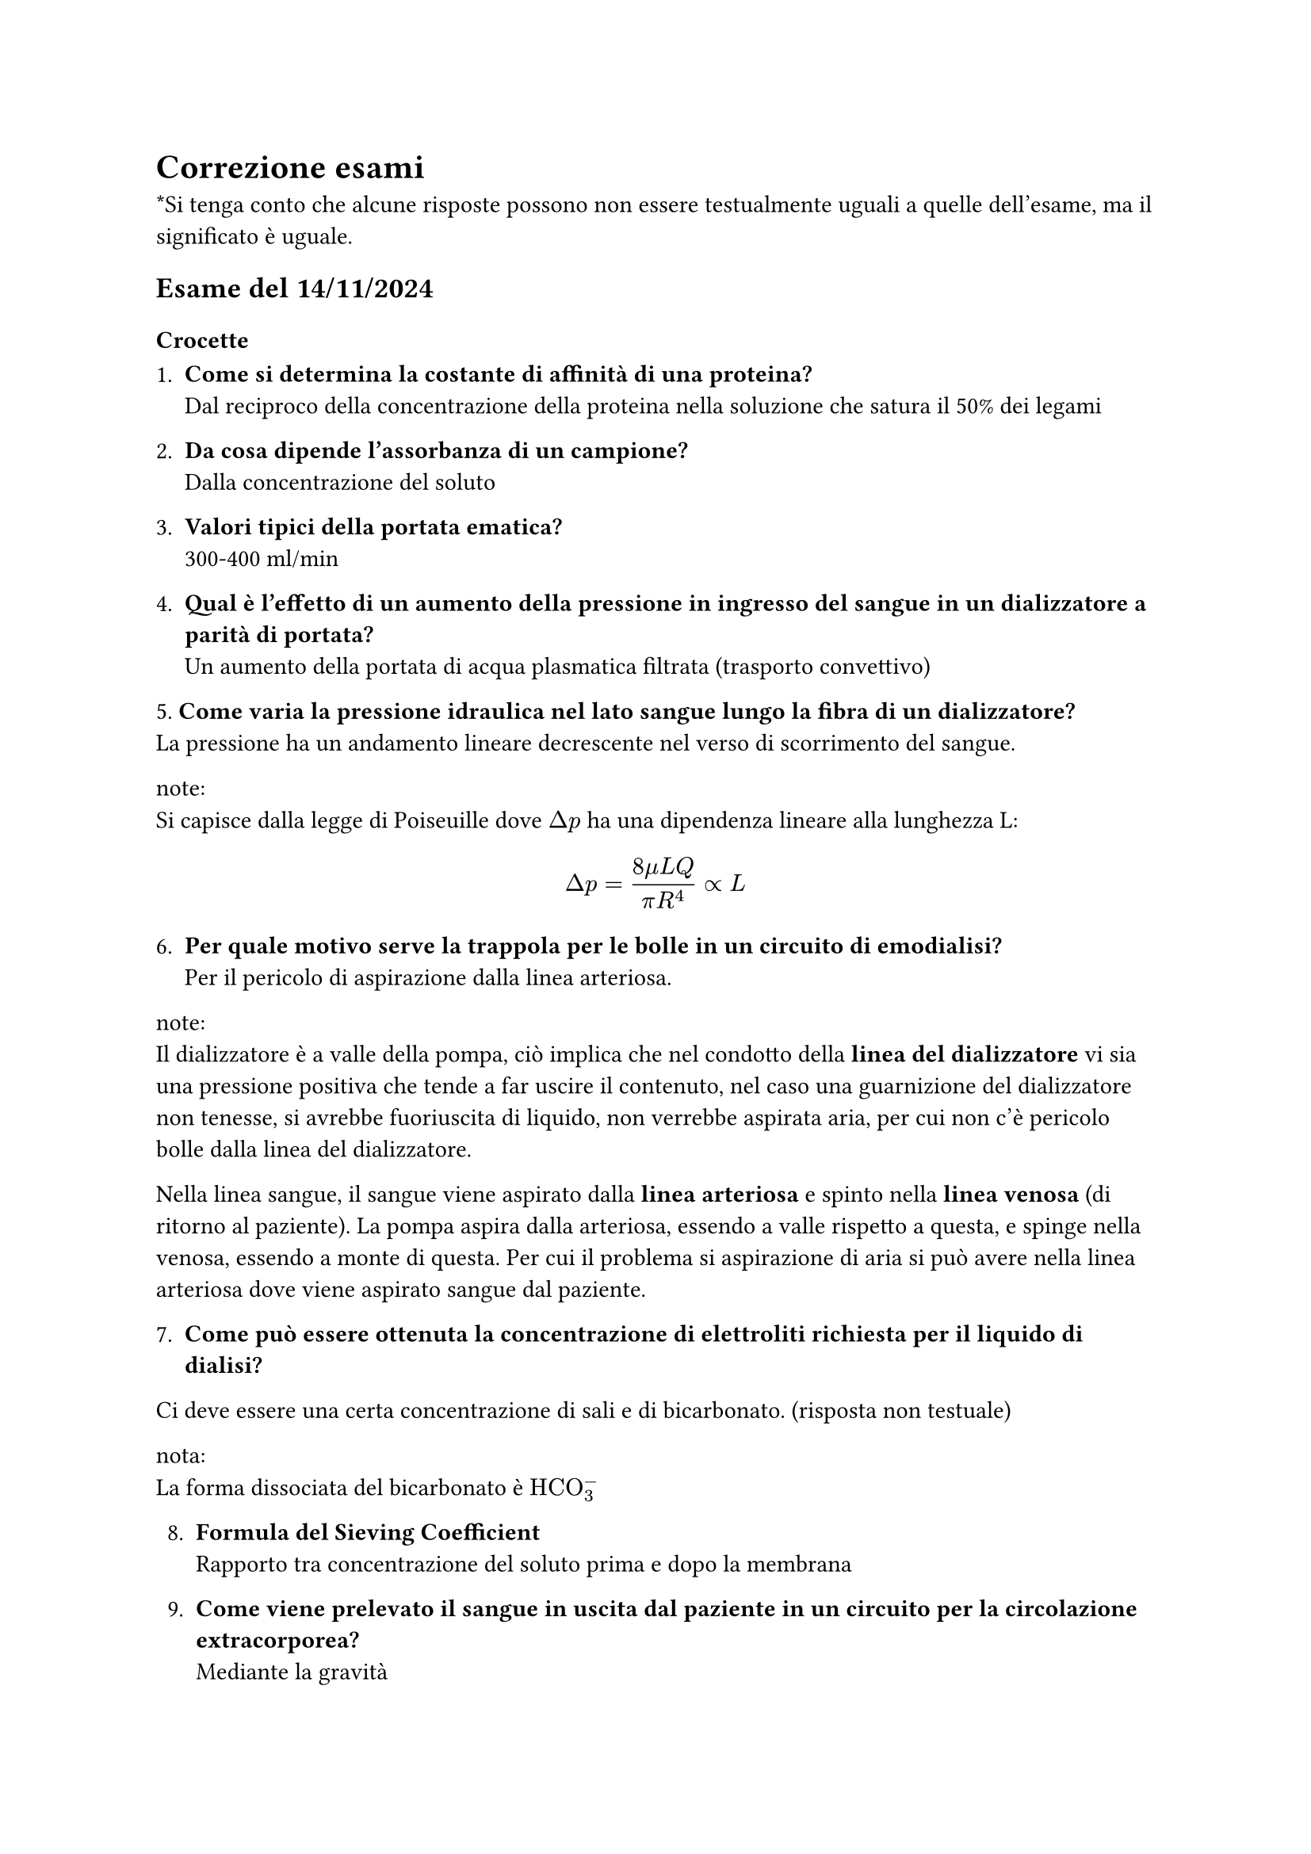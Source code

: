 = Correzione esami
\*Si tenga conto che alcune risposte possono non essere testualmente uguali a quelle dell'esame, ma il significato è uguale. 

== Esame del 14/11/2024

=== Crocette
1. *Come si determina la costante di affinità di una proteina?*\ Dal reciproco della concentrazione della proteina nella soluzione che satura il 50% dei legami

2. *Da cosa dipende l'assorbanza di un campione?*\ Dalla concentrazione del soluto

3. *Valori tipici della portata ematica?*\ 300-400 ml/min

4. *Qual è l'effetto di un aumento della pressione in ingresso del sangue in un dializzatore a parità di portata?*\ Un aumento della portata di acqua plasmatica filtrata (trasporto convettivo)

5.* Come varia la pressione idraulica nel lato sangue lungo la fibra di un dializzatore?*\
La pressione ha un andamento lineare decrescente nel verso di scorrimento del sangue. 

note:\
Si capisce dalla legge di Poiseuille dove $Delta p$ ha una dipendenza lineare alla lunghezza L:
$
Delta p = (8 mu L Q) / (pi R^4) prop L 
$

6. *Per quale motivo serve la trappola per le bolle in un circuito di emodialisi?*\ 
 Per il pericolo di aspirazione dalla linea arteriosa.

note:\
Il dializzatore è a valle della pompa, ciò implica che nel condotto della *linea del dializzatore* vi sia una pressione positiva che tende a far uscire il contenuto, nel caso una guarnizione del dializzatore non tenesse, si avrebbe fuoriuscita di liquido, non verrebbe aspirata aria, per cui non c'è pericolo bolle dalla linea del dializzatore.

Nella linea sangue, il sangue viene aspirato dalla *linea arteriosa* e spinto nella *linea venosa* (di ritorno al paziente). La pompa aspira dalla arteriosa, essendo a valle rispetto a questa, e spinge nella venosa, essendo a monte di questa. Per cui il problema si aspirazione di aria si può avere nella linea arteriosa dove viene aspirato sangue dal paziente.

7. *Come può essere ottenuta la concentrazione di elettroliti richiesta per il liquido di dialisi?*
Ci deve essere una certa concentrazione di sali e di bicarbonato. (risposta non testuale)

nota:\
La forma dissociata del bicarbonato è $"HCO"_3^-$

8. *Formula del Sieving Coefficient*\ Rapporto tra concentrazione del soluto prima e dopo la membrana

9. *Come viene prelevato il sangue in uscita dal paziente in un circuito per la circolazione extracorporea?*\ Mediante la gravità

10. *Qual è l'effetto di un aumento delle resistenze periferiche in un paziente trattato con circolazione extracorporea con pompa peristaltica?*\ Aumenta la pressione a valle

11. *Come può essere ridotta la PCO2 nel sangue in un circuito ECMO?*\ Si aumenta la portata di gas

note:\
Non si può cambiare la portata di sangue perchè cambia l'emodinamica.

12. *Cosa genera la pulsatilità del flusso di sangue nel VAD?*\ La variazione della differenza di pressione tra atrio e ventricolo

13. *Qual è l'effetto di una pompa (centrifuga?) sul fattore di Von Willebrandt?*\ Riduce i multimeri ad Alto peso molecolare

14. *Quale dei seguenti fattori aumenta la prevalenza di una pompa di centrifuga per la circolazione extracorporea?* L'angolo della palettatura in uscita dal rotore

note:\ Dato dalla formula della prevalenza

15. *Cosa si intende con pancreas artificiale?*\  È il sistema di rilevamento della glicemia in continuo con la perfusione di glicemia automatica. 


=== Esercizio 1
Calcolare la concentrazione di albumina nel liquido di dialisi all'uscita del dializzatore in microgrammi millilitri, assumendo che sia rimossa per sola diffusione attraverso una membrana di 50 µm e di spessore 1 m², in cui sono presenti i pori cilindrici del diametro di 10 nm, che occupa il 2,5% della superficie della membrana, si assuma che la portata del liquido di dialisi 500 mL/min, la concentrazione del plasma dell'albumina è 3,6 g/dL, la diffusività è $9.28 dot 10^(-7)("cm"²)/s$  e il raggio dell'albumina sono 3,54 nm. 

Si usi la seguente formula per il fattore di Hindrance:
$
epsilon = (1- lambda)^2 (1 - 2.104lambda + 2.09lambda^3 - 0.95lambda^5)
$


Inoltre si disegni il grafico dell'andamento della concentrazione in funzione dello spessore della membrana.


=== Esercizio 2

All'inizio della seduta dialitica la concentrazione dell'urea è di 136 mg/dL, la portata è di 300 ml/min. Il liquido di dialisi si muove controcorrente ad una portata di 500 ml/min. Si calcoli quali sono le concentrazione dell'urea in mg/dL nel liquido di dialisi e nel plasma all'uscita dal dializzatore e si presenti graficamente l'andamento della concentrazione di urea del sangue e nel liquido di dialisi lungo il dializzatore. Nel caso si colleghi il dializzatore alle linee in modo che i fluidi si muovano in equicorrente si calcoli quale sarebbe la massima clearance dell'urea ottenibile e si rappresenti il diagramma delle concentrazione dell'urea nel plasma e nel liquido lungo il dializzatore in questa configurazione.

[Grafico]\
il grafico mette in relazione portata ematica e clearance e mostra che la clearance aumenta linearmente fino a raggiungere un plateau per cui si satura (rimane costante). 

Da cui per 300 ml/min di portata di sangue si ottiene una clearance di 262 ml/min.



=== Esercizio 3
L'angolo acuto tra l'asse delle palette e la circonferenza dell'ingresso è 30°. Il raggio interno del rotore è di 12 mm. L'altezza della palettatura è di 2 mm. Si calcoli a che velocità di rotazione della pompa si ottiene il massimo rendimento quando la portata è 5400 mL/min. Si assume che la velocità in ingresso sia uniforme lungo l'altezza della palettatura. Si rappresenti graficamente la vista in pianta della palettatura dei vettori di velocità ingresso e uscita dal rotore nel caso che la palettatura formi un angolo di 90° con la circonferenza esterna del rotore.